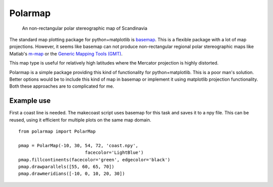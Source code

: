 Polarmap
========

.. figure:: scandinavia.png
   :scale: 30%

   An non-rectangular polar stereographic map of Scandinavia


The standard map plotting package for python+matplotlib is `basemap
<http://matplotlib.org/basemap>`_. This is a flexible package with a
lot of map projections. However, it seems like basemap can not produce
non-rectangular regional polar stereographic maps like Matlab's
`m-map <http://www.eos.ubc.ca/~rich/map.htm>`_ 
or the `Generic Mapping Tools (GMT) <http://gmt.soest.hawaii.edu>`_.

This map type is useful for relatively high latitudes where
the Mercator projection is highly distorted.

Polarmap is a simple package providing this kind of functionality
for python+matplotlib. This is a poor man's solution. Better options
would be to include this kind of map in basemap or implement it using
matplotlib projection functionality. Both these approaches are to
complicated for me.

Example use
-----------

First a coast line is needed. The makecoast script uses basemap for
this task and saves it to a npy file. This can be reused, using it
efficient for multiple plots on the same map domain.
::

  from polarmap import PolarMap

  pmap = PolarMap(-10, 30, 54, 72, 'coast.npy',
                           facecolor='LightBlue')
  pmap.fillcontinents(facecolor='green', edgecolor='black')
  pmap.drawparallels([55, 60, 65, 70])
  pmap.drawmeridians([-10, 0, 10, 20, 30])

